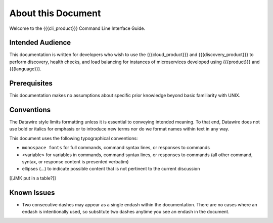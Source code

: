 About this Document
===================

Welcome to the {{{cli_product}}} Command Line Interface Guide.

Intended Audience
-----------------

This documentation is written for developers who wish to use the {{{cloud_product}}} and {{{discovery_product}}} to perform discovery, health checks, and load balancing for instances of microservices developed using {{{product}}} and {{{language}}}.

Prerequisites
-------------

This documentation makes no assumptions about specific prior knowledge beyond basic familiarity with UNIX.

Conventions
-----------

The Datawire style limits formatting unless it is essential to conveying intended meaning. To that end, Datawire does not use bold or italics for emphasis or to introduce new terms nor do we format names within text in any way.

This document uses the following typographical conventions:

* ``monospace fonts`` for full commands, command syntax lines, or responses to commands
* <variable> for variables in commands, command syntax lines, or responses to commands (all other command, syntax, or response content is presented verbatim)
* ellipses (...) to indicate possible content that is not pertinent to the current discussion


[[JMK put in a table?]]

Known Issues
------------

* Two consecutive dashes may appear as a single endash within the documentation. There are no cases where an endash is intentionally used, so substitute two dashes anytime you see an endash in the document.